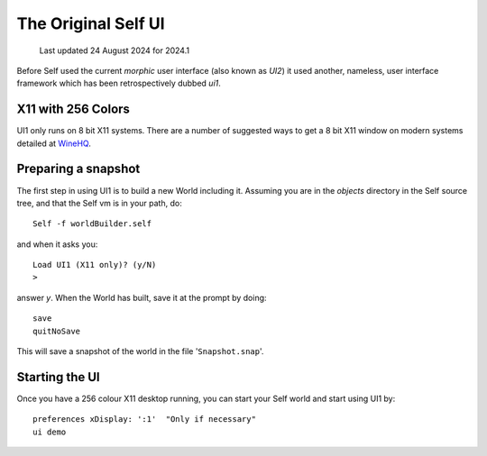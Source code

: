 ********************
The Original Self UI
********************

    Last updated 24 August 2024 for 2024.1

Before Self used the current `morphic` user interface (also known as `UI2`) it used another, nameless, user interface framework which has been retrospectively dubbed `ui1`.

-------------------
X11 with 256 Colors
-------------------

UI1 only runs on 8 bit X11 systems. There are a number of suggested ways to get a 8 bit X11 window on modern systems detailed at `WineHQ`_.

.. _WineHQ: http://wiki.winehq.org/256ColorMode


--------------------
Preparing a snapshot
--------------------

The first step in using UI1 is to build a new World including it. Assuming you are in the `objects` directory in the Self source tree, and that the Self vm is in your path, do::

  Self -f worldBuilder.self

and when it asks you::

  Load UI1 (X11 only)? (y/N)
  >

answer `y`. When the World has built, save it at the prompt by doing::

  save
  quitNoSave

This will save a snapshot of the world in the file '``Snapshot.snap``'.

---------------
Starting the UI
---------------

Once you have a 256 colour X11 desktop running, you can start your Self world and start using UI1 by::

  preferences xDisplay: ':1'  "Only if necessary"
  ui demo
